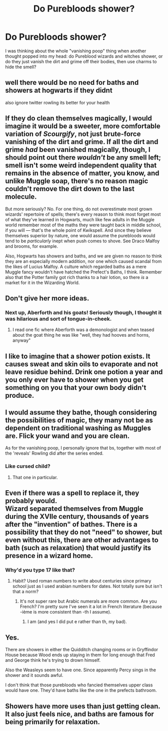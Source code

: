 #+TITLE: Do Purebloods shower?

* Do Purebloods shower?
:PROPERTIES:
:Author: Raesong
:Score: 13
:DateUnix: 1555016911.0
:DateShort: 2019-Apr-12
:FlairText: Discussion
:END:
I was thinking about the whole "vanishing poop" thing when another thought popped into my head: do Pureblood wizards and witches shower, or do they just vanish the dirt and grime off their bodies, then use charms to hide the smell?


** well there would be no need for baths and showers at hogwarts if they didnt

also ignore twitter rowling its better for your health
:PROPERTIES:
:Author: CommanderL3
:Score: 39
:DateUnix: 1555017550.0
:DateShort: 2019-Apr-12
:END:


** If they do clean themselves magically, I would imagine it would be a sweeter, more comfortable variation of /Scourgify/, not just brute-force vanishing of the dirt and grime. If all the dirt and grime /had/ been vanished magically, though, I should point out there /wouldn't/ be any smell left; smell isn't some weird independent quality that remains in the absence of matter, you know, and unlike Muggle soap, there's no reason magic couldn't remove the dirt down to the last molecule.

But more seriously? No. For one thing, do not overestimate most grown wizards' repertoire of spells; there's every reason to think most forget most of what they've learned in Hogwarts, much like few adults in the Muggle world remember most of the maths they were taught back in middle school, if you will --- that's the whole point of Kwikspell. And since they believe themselves superior by nature, one would assume the purebloods would tend to be /particularly/ inept when push comes to shove. See Draco Malfoy and brooms, for example.

Also, Hogwarts has showers and baths, and we are given no reason to think they are an especially modern addition, nor one which caused scandal from the likes of Lucius Malfoy. A culture which regarded baths as a mere Muggle fancy wouldn't have hatched the Prefect's Baths, I think. Remember also that the Potter family got rich thanks to a hair lotion, so there /is/ a market for it in the Wizarding World.
:PROPERTIES:
:Author: Achille-Talon
:Score: 14
:DateUnix: 1555017688.0
:DateShort: 2019-Apr-12
:END:


** Don't give her more ideas.
:PROPERTIES:
:Score: 23
:DateUnix: 1555017575.0
:DateShort: 2019-Apr-12
:END:

*** Next up, Aberforth and his goats! Seriously though, I thought it was hilarious and sort of tongue-in-cheek.
:PROPERTIES:
:Score: 9
:DateUnix: 1555021834.0
:DateShort: 2019-Apr-12
:END:

**** I read one fic where Aberforth was a demonologist and when teased about the goat thing he was like "well, they had hooves and horns, anyway"
:PROPERTIES:
:Author: Astramancer_
:Score: 10
:DateUnix: 1555022392.0
:DateShort: 2019-Apr-12
:END:


** I like to imagine that a shower potion exists. It causes sweat and skin oils to evaporate and not leave residue behind. Drink one potion a year and you only ever have to shower when you get something on you that your own body didn't produce.
:PROPERTIES:
:Author: ForumWarrior
:Score: 5
:DateUnix: 1555023768.0
:DateShort: 2019-Apr-12
:END:


** I would assume they bathe, though considering the possibilities of magic, they many not be as dependent on traditional washing as Muggles are. Flick your wand and you are clean.

As for the vanishing poop, I personally ignore that bs, together with most of the 'reveals' Rowling did after the series ended.
:PROPERTIES:
:Author: DragonEmperor1997
:Score: 2
:DateUnix: 1555063453.0
:DateShort: 2019-Apr-12
:END:

*** Like cursed child?
:PROPERTIES:
:Author: ThellraAK
:Score: 2
:DateUnix: 1555068474.0
:DateShort: 2019-Apr-12
:END:

**** That one in particular.
:PROPERTIES:
:Author: DragonEmperor1997
:Score: 1
:DateUnix: 1555068736.0
:DateShort: 2019-Apr-12
:END:


** Even if there was a spell to replace it, they probably would.\\
Wizard separated themselves from Muggle during the XVIIe century, thousands of years after the "invention" of bathes. There is a possibility that they do not "need" to shower, but even without this, there are other advantages to bath (such as relaxation) that would justify its presence in a wizard home.
:PROPERTIES:
:Author: PlusMortgage
:Score: 2
:DateUnix: 1555067026.0
:DateShort: 2019-Apr-12
:END:

*** Why'd you type 17 like that?
:PROPERTIES:
:Author: YOB1997
:Score: 1
:DateUnix: 1555097888.0
:DateShort: 2019-Apr-13
:END:

**** Habit? Used roman numbers to write about centuries since primary school just as I used arabian numbers for dates. Not totally sure but isn't that a norm?
:PROPERTIES:
:Author: PlusMortgage
:Score: 2
:DateUnix: 1555098842.0
:DateShort: 2019-Apr-13
:END:

***** It's not super rare but Arabic numerals are more common. Are you French? I'm pretty sure I've seen it a lot in French literature (because -ième is more consistent than -th I assume).
:PROPERTIES:
:Author: colorandtimbre
:Score: 1
:DateUnix: 1555103530.0
:DateShort: 2019-Apr-13
:END:

****** I am (and yes I did put e rather than th, my bad).
:PROPERTIES:
:Author: PlusMortgage
:Score: 2
:DateUnix: 1555105576.0
:DateShort: 2019-Apr-13
:END:


** Yes.

There are showers in either the Quidditch changing rooms or in Gryffindor House because Wood ends up staying in them for long enough that Fred and George think he's trying to drown himself.

Also the Weasleys seem to have one. Since apparently Percy sings in the shower and it sounds awful.

I don't think that those purebloods who fancied themselves upper class would have one. They'd have baths like the one in the prefects bathroom.
:PROPERTIES:
:Author: SerCoat
:Score: 1
:DateUnix: 1555066351.0
:DateShort: 2019-Apr-12
:END:


** Showers have more uses than just getting clean. It also just feels nice, and baths are famous for being primarily for relaxation.
:PROPERTIES:
:Author: RisingEarth
:Score: 1
:DateUnix: 1555106879.0
:DateShort: 2019-Apr-13
:END:
